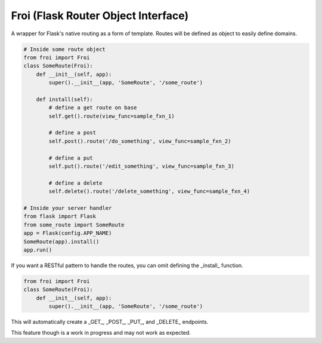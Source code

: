Froi (Flask Router Object Interface)
=================================
A wrapper for Flask's native routing as a form of template.
Routes will be defined as object to easily define domains.

.. code-block:: python

    # Inside some route object
    from froi import Froi
    class SomeRoute(Froi):
        def __init__(self, app):
            super().__init__(app, 'SomeRoute', '/some_route')

        def install(self):
            # define a get route on base
            self.get().route(view_func=sample_fxn_1)

            # define a post
            self.post().route('/do_something', view_func=sample_fxn_2)

            # define a put
            self.put().route('/edit_something', view_func=sample_fxn_3)

            # define a delete
            self.delete().route('/delete_something', view_func=sample_fxn_4)

    # Inside your server handler
    from flask import Flask
    from some_route import SomeRoute
    app = Flask(config.APP_NAME)
    SomeRoute(app).install()
    app.run()

If you want a RESTful pattern to handle the routes, you can omit defining the _install_ function.

.. code-block:: python

    from froi import Froi
    class SomeRoute(Froi):
        def __init__(self, app):
            super().__init__(app, 'SomeRoute', '/some_route')

This will automatically create a _GET_, _POST_, _PUT_, and _DELETE_ endpoints.

This feature though is a work in progress and may not work as expected.

